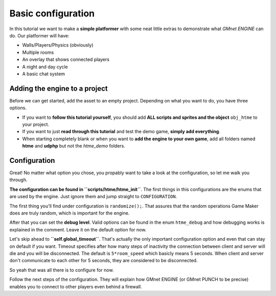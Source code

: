 Basic configuration
-------------------

In this tutorial we want to make a **simple platformer** with some neat
little extras to demonstrate what *GMnet ENGINE* can do. Our platformer
will have:

-  Walls/Players/Physics (obviously)
-  Multiple rooms
-  An overlay that shows connected players
-  A night and day cycle
-  A basic chat system

Adding the engine to a project
~~~~~~~~~~~~~~~~~~~~~~~~~~~~~~

Before we can get started, add the asset to an empty project.
Depending on what you want to do, you have three options.

-  If you want to **follow this tutorial yourself**, you should add
   **ALL scripts and sprites and the object** ``obj_htme`` to your
   project.
-  If you want to just **read through this tutorial** and test the
   demo game, **simply add everything**.
-  When starting completely blank or when you want to **add the engine to your own game**,
   add all folders named **htme** and **udphp** but not the *htme_demo*
   folders.

Configuration
~~~~~~~~~~~~~

Great! No matter what option you chose, you propably want to take a look
at the configuration, so let me walk you through.

**The configuration can be found in ``scripts/htme/htme_init``**. The
first things in this configurations are the enums that are used by the
engine. Just ignore them and jump straight to ``CONFIGURATION``.

The first thing you'll find under configuration is ``randomize();``.
That assures that the random operations Game Maker does are truly
random, which is important for the engine.

After that you can set the **debug level**. Valid options can be found
in the enum ``htme_debug`` and how debugging works is explained in the
comment. Leave it on the default option for now.

Let's skip ahead to **``self.global_timeout``**. That's actually the
only important configuration option and even that can stay on default if
you want. Timeout specifies after how many steps of inactivity the
connection between client and server will die and you will be
disconnected. The default is ``5*room_speed`` which basicly means 5
seconds. When client and server don't communicate to each other for 5
seconds, they are considered to be disconnected.

So yeah that was all there is to configure for now.

Follow the next steps of the configuration. They will explain how GMnet
ENGINE (or GMnet PUNCH to be precise) enables you to connect to other
players even behind a firewall.